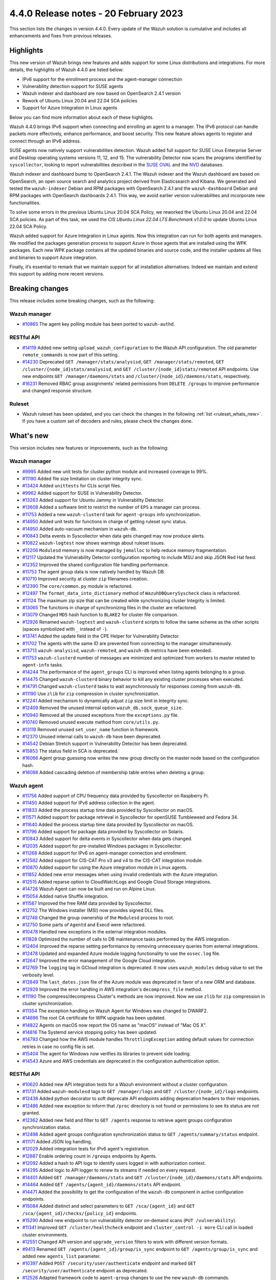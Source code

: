 .. Copyright (C) 2015, Wazuh, Inc.

.. meta::
  :description: Wazuh 4.4.0 has been released. Check out our release notes to discover the changes and additions of this release.

4.4.0 Release notes - 20 February 2023
======================================

This section lists the changes in version 4.4.0. Every update of the Wazuh solution is cumulative and includes all enhancements and fixes from previous releases.

Highlights
----------

This new version of Wazuh brings new features and adds support for some Linux distributions and integrations. For more details, the highlights of Wazuh 4.4.0 are listed below:

- IPv6 support for the enrollment process and the agent-manager connection
- Vulnerability detection support for SUSE agents
- Wazuh indexer and dashboard are now based on OpenSearch 2.4.1 version
- Rework of Ubuntu Linux 20.04 and 22.04 SCA policies
- Support for Azure Integration in Linux agents

Below you can find more information about each of these highlights.

Wazuh 4.4.0 brings IPv6 support when connecting and enrolling an agent to a manager. The IPv6 protocol can handle packets more effectively, enhance performance, and boost security. This new feature allows agents to register and connect through an IPv6 address.

SUSE agents now natively support vulnerabilities detection. Wazuh added full support for SUSE Linux Enterprise Server and Desktop operating systems versions 11, 12, and 15. The vulnerability Detector now scans the programs identified by ``syscollector``, looking to report vulnerabilities described in the `SUSE OVAL <https://www.suse.com/support/security/oval/>`_ and the `NVD <https://nvd.nist.gov/>`_ databases.

Wazuh indexer and dashboard bump to OpenSearch 2.4.1. The Wazuh indexer and the Wazuh dashboard are based on OpenSearch, an open source search and analytics project derived from Elasticsearch and Kibana. We generated and tested the ``wazuh-indexer`` Debian and RPM packages with OpenSearch 2.4.1 and the ``wazuh-dashboard`` Debian and RPM packages with OpenSearch dashboards 2.4.1. This way, we avoid earlier version vulnerabilities and incorporate new functionalities.

To solve some errors in the previous Ubuntu Linux 20.04 SCA Policy, we reworked the Ubuntu Linux 20.04 and 22.04 SCA policies. As part of this task, we used the *CIS Ubuntu Linux 22.04 LTS Benchmark v1.0.0* to update Ubuntu Linux 22.04 SCA Policy.

Wazuh added support for Azure Integration in Linux agents. Now this integration can run for both agents and managers. We modified the packages generation process to support Azure in those agents that are installed using the WPK packages. Each new WPK package contains all the updated binaries and source code, and the installer updates all files and binaries to support Azure integration.

Finally, it’s essential to remark that we maintain support for all installation alternatives. Indeed we maintain and extend this support by adding more recent versions.

Breaking changes
----------------

This release includes some breaking changes, such as the following:

Wazuh manager
^^^^^^^^^^^^^

- `#10865 <https://github.com/wazuh/wazuh/pull/10865>`_ The agent key polling module has been ported to ``wazuh-authd``. 

RESTful API
^^^^^^^^^^^

- `#14119 <https://github.com/wazuh/wazuh/pull/14119>`_ Added new setting ``upload_wazuh_configuration`` to the Wazuh API configuration. The old parameter ``remote_commands`` is now part of this setting.
- `#14230 <https://github.com/wazuh/wazuh/pull/14230>`_ Deprecated ``GET /manager/stats/analysisd``, ``GET /manager/stats/remoted``, ``GET /cluster/{node_id}stats/analysisd``, and ``GET /cluster/{node_id}stats/remoted`` API endpoints. Use new endpoints ``GET /manager/daemons/stats`` and ``/cluster/{node_id}/daemons/stats``, respectively. 
- `#16231 <https://github.com/wazuh/wazuh/pull/16231>`_ Removed RBAC group assignments' related permissions from ``DELETE /groups`` to improve performance and changed response structure.

Ruleset
^^^^^^^
- Wazuh ruleset has been updated, and you can check the changes in the following :ref:`list <ruleset_whats_new>`. If you have a custom set of decoders and rules, please check the changes done.

What's new
----------

This version includes new features or improvements, such as the following:

Wazuh manager
^^^^^^^^^^^^^

- `#9995 <https://github.com/wazuh/wazuh/pull/9995>`_ Added new unit tests for cluster python module and increased coverage to 99%.
- `#11190 <https://github.com/wazuh/wazuh/pull/11190>`_ Added file size limitation on cluster integrity sync.
- `#13424 <https://github.com/wazuh/wazuh/pull/13424>`_ Added ``unittests`` for CLIs script files.
- `#9962 <https://github.com/wazuh/wazuh/pull/9962>`_ Added support for SUSE in Vulnerability Detector.
- `#13263 <https://github.com/wazuh/wazuh/pull/13263>`_ Added support for Ubuntu Jammy in Vulnerability Detector.
- `#13608 <https://github.com/wazuh/wazuh/pull/13608>`_ Added a software limit to restrict the number of ``EPS`` a manager can process.
- `#11753 <https://github.com/wazuh/wazuh/pull/11753>`_ Added a new ``wazuh-clusterd`` task for ``agent-groups`` info synchronization.
- `#14950 <https://github.com/wazuh/wazuh/pull/14950>`_ Added unit tests for functions in charge of getting ruleset sync status.
- `#14950 <https://github.com/wazuh/wazuh/pull/14950>`_ Added auto-vacuum mechanism in ``wazuh-db``.
- `#10843 <https://github.com/wazuh/wazuh/pull/10843>`_ Delta events in Syscollector when data gets changed may now produce alerts.  
- `#10822 <https://github.com/wazuh/wazuh/pull/10822>`_ ``wazuh-logtest`` now shows warnings about ruleset issues.
- `#12206 <https://github.com/wazuh/wazuh/pull/12206>`_ ``Modulesd`` memory is now managed by ``jemalloc`` to help reduce memory fragmentation.
- `#12117 <https://github.com/wazuh/wazuh/pull/12117>`_ Updated the Vulnerability Detector configuration reporting to include MSU and skip JSON Red Hat feed.
- `#12352 <https://github.com/wazuh/wazuh/pull/12352>`_ Improved the shared configuration file handling performance. 
- `#11753 <https://github.com/wazuh/wazuh/pull/11753>`_ The agent group data is now natively handled by Wazuh DB. 
- `#10710 <https://github.com/wazuh/wazuh/pull/10710>`_ Improved security at cluster ``zip`` filenames creation. 
- `#12390 <https://github.com/wazuh/wazuh/pull/12390>`_ The ``core/common.py`` module is refactored. 
- `#12497 <https://github.com/wazuh/wazuh/pull/12497>`_ The ``format_data_into_dictionary`` method of ``WazuhDBQuerySyscheck`` class is refactored. 
- `#11124 <https://github.com/wazuh/wazuh/pull/11124>`_ The maximum zip size that can be created while synchronizing cluster Integrity is limited.
- `#13065 <https://github.com/wazuh/wazuh/pull/13065>`_ The functions in charge of synchronizing files in the cluster are refactored. 
- `#13079 <https://github.com/wazuh/wazuh/pull/13079>`_ Changed ``MD5`` hash function to ``BLAKE2`` for cluster file comparison. 
- `#12926 <https://github.com/wazuh/wazuh/pull/12926>`_ Renamed ``wazuh-logtest`` and ``wazuh-clusterd`` scripts to follow the same scheme as the other scripts (spaces symbolized with ``_`` instead of ``-``).
- `#13741 <https://github.com/wazuh/wazuh/pull/13741>`_ Added the update field in the CPE Helper for Vulnerability Detector. 
- `#11702 <https://github.com/wazuh/wazuh/pull/11702>`_ The agents with the same ID are prevented from connecting to the manager simultaneously. 
- `#13713 <https://github.com/wazuh/wazuh/pull/13713>`_ ``wazuh-analysisd``, ``wazuh-remoted``, and ``wazuh-db`` metrics have been extended. 
- `#11753 <https://github.com/wazuh/wazuh/pull/11753>`_ ``wazuh-clusterd`` number of messages are minimized and optimized from workers to master related to ``agent-info`` tasks. 
- `#14244 <https://github.com/wazuh/wazuh/pull/14244>`_ The performance of the ``agent_groups`` CLI is improved when listing agents belonging to a group. 
- `#14475 <https://github.com/wazuh/wazuh/pull/14475>`_ Changed ``wazuh-clusterd`` binary behavior to kill any existing cluster processes when executed. 
- `#14791 <https://github.com/wazuh/wazuh/pull/14791>`_ Changed ``wazuh-clusterd`` tasks to wait asynchronously for responses coming from ``wazuh-db``. 
- `#11190 <https://github.com/wazuh/wazuh/pull/11190>`_ Use ``zlib`` for ``zip`` compression in cluster synchronization. 
- `#12241 <https://github.com/wazuh/wazuh/pull/12241>`_ Added mechanism to dynamically adjust ``zip`` size limit in Integrity sync.
- `#12409 <https://github.com/wazuh/wazuh/pull/12409>`_ Removed the unused internal option ``wazuh_db.sock_queue_size``.
- `#10940 <https://github.com/wazuh/wazuh/pull/10940>`_ Removed all the unused exceptions from the ``exceptions.py`` file.
- `#10740 <https://github.com/wazuh/wazuh/pull/10740>`_ Removed unused execute method from ``core/utils.py``. 
- `#13119 <https://github.com/wazuh/wazuh/pull/13119>`_ Removed unused ``set_user_name`` function in framework. 
- `#12370 <https://github.com/wazuh/wazuh/pull/12370>`_ Unused internal calls to ``wazuh-db`` have been deprecated. 
- `#14542 <https://github.com/wazuh/wazuh/pull/14542>`_ Debian Stretch support in Vulnerability Detector has been deprecated.
- `#15853 <https://github.com/wazuh/wazuh/pull/15853>`_ The status field in SCA is deprecated.
- `#16066 <https://github.com/wazuh/wazuh/pull/16066>`_ Agent group guessing now writes the new group directly on the master node based on the configuration hash.
- `#16098 <https://github.com/wazuh/wazuh/pull/16098>`_ Added cascading deletion of membership table entries when deleting a group.


Wazuh agent
^^^^^^^^^^^

- `#11756 <https://github.com/wazuh/wazuh/pull/11756>`_ Added support of CPU frequency data provided by Syscollector on Raspberry Pi.
- `#11450 <https://github.com/wazuh/wazuh/pull/11450>`_ Added support for IPv6 address collection in the agent.
- `#11833 <https://github.com/wazuh/wazuh/pull/11833>`_ Added the process startup time data provided by Syscollector on macOS.
- `#11571 <https://github.com/wazuh/wazuh/pull/11571>`_ Added support for package retrieval in Syscollector for openSUSE Tumbleweed and Fedora 34.
- `#11640 <https://github.com/wazuh/wazuh/pull/11640>`_ Added the process startup time data provided by Syscollector on macOS.
- `#11796 <https://github.com/wazuh/wazuh/pull/11796>`_ Added support for package data provided by Syscollector on Solaris.
- `#10843 <https://github.com/wazuh/wazuh/pull/10843>`_ Added support for delta events in Syscollector when data gets changed. 
- `#12035 <https://github.com/wazuh/wazuh/pull/12035>`_ Added support for pre-installed Windows packages in Syscollector. 
- `#11268 <https://github.com/wazuh/wazuh/pull/11268>`_ Added support for IPv6 on agent-manager connection and enrollment. 
- `#12582 <https://github.com/wazuh/wazuh/pull/12582>`_ Added support for CIS-CAT Pro v3 and v4 to the CIS-CAT integration module.
- `#10870 <https://github.com/wazuh/wazuh/pull/10870>`_ Added support for using the Azure integration module in Linux agents. 
- `#11852 <https://github.com/wazuh/wazuh/pull/11852>`_ Added new error messages when using invalid credentials with the Azure integration.
- `#12515 <https://github.com/wazuh/wazuh/pull/12515>`_ Added reparse option to CloudWatchLogs and Google Cloud Storage integrations. 
- `#14726 <https://github.com/wazuh/wazuh/pull/14726>`_ Wazuh Agent can now be built and run on Alpine Linux. 
- `#15054 <https://github.com/wazuh/wazuh/pull/15054>`_ Added native Shuffle integration. 
- `#11587 <https://github.com/wazuh/wazuh/pull/11587>`_ Improved the free RAM data provided by Syscollector. 
- `#12752 <https://github.com/wazuh/wazuh/pull/12752>`_ The Windows installer (MSI) now provides signed DLL files.
- `#12748 <https://github.com/wazuh/wazuh/pull/12748>`_ Changed the group ownership of the ``Modulesd`` process to root.
- `#12750 <https://github.com/wazuh/wazuh/pull/12750>`_ Some parts of ``Agentd`` and Execd were refactored.
- `#10478 <https://github.com/wazuh/wazuh/pull/10478>`_ Handled new exceptions in the external integration modules.
- `#11828 <https://github.com/wazuh/wazuh/pull/11828>`_ Optimized the number of calls to DB maintenance tasks performed by the AWS integration. 
- `#12404 <https://github.com/wazuh/wazuh/pull/12404>`_ Improved the reparse setting performance by removing unnecessary queries from external integrations.
- `#12478 <https://github.com/wazuh/wazuh/pull/12478>`_ Updated and expanded Azure module logging functionality to use the ``ossec.log`` file.
- `#12647 <https://github.com/wazuh/wazuh/pull/12647>`_ Improved the error management of the Google Cloud integration. 
- `#12769 <https://github.com/wazuh/wazuh/pull/12769>`_ The ``logging`` tag in GCloud integration is deprecated. It now uses ``wazuh_modules`` debug value to set the verbosity level.
- `#12849 <https://github.com/wazuh/wazuh/pull/12849>`_ The ``last_dates.json`` file of the Azure module was deprecated in favor of a new ORM and database.
- `#12929 <https://github.com/wazuh/wazuh/pull/12929>`_ Improved the error handling in AWS integration's ``decompress_file`` method.
- `#11190 <https://github.com/wazuh/wazuh/pull/11190>`_ The compress/decompress Cluster's methods are now improved. Now we use ``zlib`` for ``zip`` compression in cluster synchronization.
- `#11354 <https://github.com/wazuh/wazuh/pull/11354>`_ The exception handling on Wazuh Agent for Windows was changed to DWARF2.
- `#14696 <https://github.com/wazuh/wazuh/pull/14696>`_ The root CA certificate for WPK upgrade has been updated. 
- `#14822 <https://github.com/wazuh/wazuh/pull/14822>`_ Agents on macOS now report the OS name as "macOS" instead of "Mac OS X".
- `#14816 <https://github.com/wazuh/wazuh/pull/14816>`_ The Systemd service stopping policy has been updated. 
- `#14793 <https://github.com/wazuh/wazuh/pull/14793>`_ Changed how the AWS module handles ``ThrottlingException`` adding default values for connection retries in case no config file is set.
- `#15404 <https://github.com/wazuh/wazuh/pull/15404>`_ The agent for Windows now verifies its libraries to prevent side loading. 
- `#14543 <https://github.com/wazuh/wazuh/pull/14543>`_ Azure and AWS credentials are deprecated in the configuration authentication option.

RESTful API
^^^^^^^^^^^

- `#10620 <https://github.com/wazuh/wazuh/pull/10620>`_ Added new API integration tests for a Wazuh environment without a cluster configuration.
- `#11731 <https://github.com/wazuh/wazuh/pull/11731>`_ Added ``wazuh-modulesd`` tags to ``GET /manager/logs`` and ``GET /cluster/{node_id}/logs`` endpoints.
- `#12438 <https://github.com/wazuh/wazuh/pull/12438>`_ Added python decorator to soft deprecate API endpoints adding deprecation headers to their responses.
- `#12486 <https://github.com/wazuh/wazuh/pull/12486>`_ Added new exception to inform that ``/proc`` directory is not found or permissions to see its status are not granted.
- `#12362 <https://github.com/wazuh/wazuh/pull/12362>`_ Added new field and filter to ``GET /agents`` response to retrieve agent groups configuration synchronization status.
- `#12498 <https://github.com/wazuh/wazuh/pull/12498>`_ Added agent groups configuration synchronization status to ``GET /agents/summary/status`` endpoint. 
- `#11171 <https://github.com/wazuh/wazuh/pull/11171>`_ Added JSON log handling.
- `#12029 <https://github.com/wazuh/wazuh/pull/12029>`_ Added integration tests for IPv6 agent's registration.
- `#12887 <https://github.com/wazuh/wazuh/pull/12887>`_ Enable ordering count in ``/groups`` endpoints by Agents.
- `#12092 <https://github.com/wazuh/wazuh/pull/12092>`_ Added a hash to API logs to identify users logged in with authorization context. 
- `#14295 <https://github.com/wazuh/wazuh/pull/14295>`_ Added logic to API logger to renew its streams if needed on every request.
- `#14401 <https://github.com/wazuh/wazuh/pull/14401>`_ Added ``GET /manager/daemons/stats`` and ``GET /cluster/{node_id}/daemons/stats`` API endpoints. 
- `#14464 <https://github.com/wazuh/wazuh/pull/14464>`_ Added ``GET /agents/{agent_id}/daemons/stats`` API endpoint. 
- `#14471 <https://github.com/wazuh/wazuh/pull/14471>`_ Added the possibility to get the configuration of the ``wazuh-db`` component in active configuration endpoints.
- `#15084 <https://github.com/wazuh/wazuh/pull/15084>`_ Added distinct and select parameters to ``GET /sca/{agent_id}`` and ``GET /sca/{agent_id}/checks/{policy_id}`` endpoints.
- `#15290 <https://github.com/wazuh/wazuh/pull/15290>`_ Added new endpoint to run vulnerability detector on-demand scans (``PUT /vulnerability``).
- `#11341 <https://github.com/wazuh/wazuh/pull/11341>`_ Improved ``GET /cluster/healthcheck`` endpoint and ``cluster_control -i more`` CLI call in loaded cluster environments. 
- `#12551 <https://github.com/wazuh/wazuh/pull/12551>`_ Changed API version and ``upgrade_version`` filters to work with different version formats.
- `#9413 <https://github.com/wazuh/wazuh/pull/9413>`_ Renamed ``GET /agents/{agent_id}/group/is_sync`` endpoint to ``GET /agents/group/is_sync`` and added new ``agents_list`` parameter.
- `#10397 <https://github.com/wazuh/wazuh/pull/10397>`_ Added ``POST /security/user/authenticate`` endpoint and marked ``GET /security/user/authenticate`` endpoint as deprecated.
- `#12526 <https://github.com/wazuh/wazuh/pull/12526>`_ Adapted framework code to ``agent-group`` changes to use the new ``wazuh-db`` commands.
- `#13791 <https://github.com/wazuh/wazuh/pull/13791>`_ Updated default timeout for ``GET /mitre/software`` to avoid timing out in slow environments after the MITRE DB update to v11.2.
- `#14119 <https://github.com/wazuh/wazuh/pull/14119>`_ Changed API settings related to remote commands. The ``remote_commands`` section will be held within ``upload_wazuh_configuration``.
- `#14233 <https://github.com/wazuh/wazuh/pull/14233>`_ Improved API unauthorized responses to be more accurate.
- `#14259 <https://github.com/wazuh/wazuh/pull/14259>`_ Updated framework functions that communicate with the request socket to use remote instead.
- `#14766 <https://github.com/wazuh/wazuh/pull/14766>`_ Improved parameter validation for API endpoints that require component and configuration parameters.
- `#15017 <https://github.com/wazuh/wazuh/pull/15017>`_ Improved ``GET /sca/{agent_id}/checks/{policy_id}`` API endpoint performance.
- `#15334 <https://github.com/wazuh/wazuh/pull/15334>`_ Improved exception handling when connecting to Wazuh sockets.
- `#15671 <https://github.com/wazuh/wazuh/pull/15671>`_ Modified ``_group_names and _group_names_or_all`` regexes to avoid invalid group names.
- `#15747 <https://github.com/wazuh/wazuh/pull/15747>`_ Changed ``GET /sca/{agent_id}/checks/{policy_id}`` endpoint filters and response to remove the ``status`` field. 
- `#12595 <https://github.com/wazuh/wazuh/pull/12595>`_ Removed ``never_connected`` agent status limitation when assigning agents to groups.
- `#12053 <https://github.com/wazuh/wazuh/pull/12053>`_ Removed null remediations from failed API responses.
- `#12365 <https://github.com/wazuh/wazuh/pull/12365>`_ ``GET /agents/{agent_id}/group/is_sync`` endpoint is deprecated.

.. _ruleset_whats_new:

Ruleset
^^^^^^^

- `#13594 <https://github.com/wazuh/wazuh/pull/13594>`_ Added support for new sysmon events. 
- `#13595 <https://github.com/wazuh/wazuh/pull/13595>`_ Added new detection rules using Sysmon ID 1 events. 
- `#13596 <https://github.com/wazuh/wazuh/pull/13596>`_ Added new detection rules using Sysmon ID 3 events. 
- `#13630 <https://github.com/wazuh/wazuh/pull/13630>`_ Added new detection rules using Sysmon ID 7 events.
- `#13637 <https://github.com/wazuh/wazuh/pull/13637>`_ Added new detection rules using Sysmon ID 8 events.
- `#13639 <https://github.com/wazuh/wazuh/pull/13639>`_ Added new detection rules using Sysmon ID 10 events.
- `#13631 <https://github.com/wazuh/wazuh/pull/13631>`_ Added new detection rules using Sysmon ID 11 events.
- `#13636 <https://github.com/wazuh/wazuh/pull/13636>`_ Added new detection rules using Sysmon ID 13 events.
- `#13673 <https://github.com/wazuh/wazuh/pull/13673>`_ Added new detection rules using Sysmon ID 20 events.
- `#13638 <https://github.com/wazuh/wazuh/pull/13638>`_ Added new PowerShell ScriptBlock detection rules.
- `#15157 <https://github.com/wazuh/wazuh/pull/15157>`_ Added HPUX 11i SCA policies using bastille and without bastille.
- `#15072 <https://github.com/wazuh/wazuh/pull/15072>`_ Updated ruleset according to new API log changes when the user is logged in with authorization context.
- `#13579 <https://github.com/wazuh/wazuh/pull/13579>`_ Updated ``0580-win-security_rules.xml`` rules.
- `#13622 <https://github.com/wazuh/wazuh/pull/13622>`_ Updated Wazuh MITRE ATT&CK database to version 11.3.
- `#13633 <https://github.com/wazuh/wazuh/pull/13633>`_ Updated detection rules in ``0840-win_event_channel.xml``.
- `#15070 <https://github.com/wazuh/wazuh/pull/15070>`_ SCA policy for Ubuntu Linux 20.04 rework.
- `#15051 <https://github.com/wazuh/wazuh/pull/15051>`_ Updated Ubuntu Linux 22.04 SCA Policy with CIS Ubuntu Linux 22.04 LTS Benchmark v1.0.0.

Other
^^^^^

- `#12733 <https://github.com/wazuh/wazuh/pull/12733>`_ Added unit tests to the component in ``Analysisd`` that extracts the IP address from events.
- `#12518 <https://github.com/wazuh/wazuh/pull/12518>`_ Added ``python-json-logger`` dependency.
- `#10773 <https://github.com/wazuh/wazuh/pull/10773>`_ The Ruleset test suite is prevented from restarting the manager.
- `#14839 <https://github.com/wazuh/wazuh/pull/14839>`_ The pthread's ``rwlock`` was replaced with a FIFO-queueing read-write lock.
- `#15809 <https://github.com/wazuh/wazuh/pull/15809>`_ Updated python dependency certifi to 2022.12.7.
- `#15896 <https://github.com/wazuh/wazuh/pull/15896>`_ Updated python dependency future to 0.18.3.

Wazuh dashboard
^^^^^^^^^^^^^^^

- `#4323 <https://github.com/wazuh/wazuh-kibana-app/pull/4323>`_ Added the option to sort by the agents count in the group table.
- `#3874 <https://github.com/wazuh/wazuh-kibana-app/pull/3874>`_ `#5143 <https://github.com/wazuh/wazuh-kibana-app/pull/5143>`_ `#5177 <https://github.com/wazuh/wazuh-kibana-app/pull/5177>`_ Added agent synchronization status in the agent module.
- `#4739 <https://github.com/wazuh/wazuh-kibana-app/pull/4739>`_ The input name was added so that when the user adds a value, the variable ``WAZUH_AGENT_NAME`` with its value appears in the installation command.
- `#4512 <https://github.com/wazuh/wazuh-kibana-app/pull/4512>`_ Redesign the SCA table from the agent's dashboard.
- `#4501 <https://github.com/wazuh/wazuh-kibana-app/pull/4501>`_ The plugin setting description displayed in the UI, and the configuration file are enhanced.
- `#4503 <https://github.com/wazuh/wazuh-kibana-app/pull/4503>`_ `#4785 <https://github.com/wazuh/wazuh-kibana-app/pull/4785>`_ Added validation to the plugin settings in the form of ``Settings/Configuration`` and the endpoint to update the plugin configuration.
- `#4505 <https://github.com/wazuh/wazuh-kibana-app/pull/4505>`_ `#4798 <https://github.com/wazuh/wazuh-kibana-app/pull/4798>`_ `#4805 <https://github.com/wazuh/wazuh-kibana-app/pull/4805>`_ Added new plugin settings to customize the header and footer on the PDF reports.
- `#4507 <https://github.com/wazuh/wazuh-kibana-app/pull/4507>`_ Added a new plugin setting to enable or disable the customization.
- `#4504 <https://github.com/wazuh/wazuh-kibana-app/pull/4504>`_ Added the ability to upload an image for the ``customization.logo.*`` settings in ``Settings/Configuration``.
- `#4867 <https://github.com/wazuh/wazuh-kibana-app/pull/4867>`_ Added macOS version to wizard deploy agent.
- `#4833 <https://github.com/wazuh/wazuh-kibana-app/pull/4833>`_ Added PowerPC architecture in Red Hat 7, in the section **Deploy new agent**.
- `#4831 <https://github.com/wazuh/wazuh-kibana-app/pull/4831>`_ Added a centralized service to handle the requests.
- `#4873 <https://github.com/wazuh/wazuh-kibana-app/pull/4873>`_ Added ``data-test-subj`` create policy.
- `#4933 <https://github.com/wazuh/wazuh-kibana-app/pull/4933>`_ Added extra steps message and a new command for Windows XP and Windows server 2008, added Alpine agent with all its steps.
- `#4933 <https://github.com/wazuh/wazuh-kibana-app/pull/4933>`_ Deploy new agent section: Added link for additional steps to Alpine OS.
- `#4970 <https://github.com/wazuh/wazuh-kibana-app/pull/4970>`_ Added file saving conditions in File Editor.
- `#5021 <https://github.com/wazuh/wazuh-kibana-app/pull/5021>`_ `#5028 <https://github.com/wazuh/wazuh-kibana-app/pull/5028>`_ Added character validation to avoid invalid agent names in the section **Deploy new agent**. 
- `#5063 <https://github.com/wazuh/wazuh-kibana-app/pull/5063>`_ Added default selected options in Deploy Agent page. 
- `#5166 <https://github.com/wazuh/wazuh-kibana-app/pull/5166>`_ Added the server address and Wazuh protocol definition in the **Deploy new agent** section. 
- `#4103 <https://github.com/wazuh/wazuh-kibana-app/pull/4103>`_ Changed the HTTP verb from ``GET`` to ``POST`` in the requests to login to the Wazuh API.
- `#4376 <https://github.com/wazuh/wazuh-kibana-app/pull/4376>`_ `#5071 <https://github.com/wazuh/wazuh-kibana-app/pull/5071>`_ `5131 <https://github.com/wazuh/wazuh-kibana-app/pull/5131>`_ Improved alerts summary performance.
- `#4363 <https://github.com/wazuh/wazuh-kibana-app/pull/4363>`_ `#5076 <https://github.com/wazuh/wazuh-kibana-app/pull/5076>`_ Improved ``Agents Overview`` performance.
- `#4529 <https://github.com/wazuh/wazuh-kibana-app/pull/4529>`_ `#4964 <https://github.com/wazuh/wazuh-kibana-app/pull/4964>`_ Improved the message displayed when a version mismatches between the Wazuh API and the Wazuh APP.
- `#4363 <https://github.com/wazuh/wazuh-kibana-app/pull/4363>`_ Independently load each dashboard from the ``Agents Overview`` page.
- `#3874 <https://github.com/wazuh/wazuh-kibana-app/pull/3874>`_ The endpoint ``/agents/summary/status`` response was adapted. 
- `#4458 <https://github.com/wazuh/wazuh-kibana-app/pull/4458>`_ Updated and added operating systems, versions, architectures commands of Install and enroll the agent and commands of Start the agent in the deploy new agent section.
- `#4776 <https://github.com/wazuh/wazuh-kibana-app/pull/4776>`_ `#4954 <https://github.com/wazuh/wazuh-kibana-app/pull/4954>`_ Added cluster's IP and protocol as suggestions in the agent deployment wizard.
- `#4851 <https://github.com/wazuh/wazuh-kibana-app/pull/4851>`_ Show the OS name and OS version in the agent installation wizard.
- `#4501 <https://github.com/wazuh/wazuh-kibana-app/pull/4501>`_ Changed the endpoint that updates the plugin configuration to support multiple settings.
- `#4985 <https://github.com/wazuh/wazuh-kibana-app/pull/4985>`_ Updated the ``winston`` dependency to ``3.5.1``.
- `#4985 <https://github.com/wazuh/wazuh-kibana-app/pull/4985>`_ Updated the ``pdfmake`` dependency to ``0.2.6``.
- `#4992 <https://github.com/wazuh/wazuh-kibana-app/pull/4992>`_ The button to export the app logs is now disabled when there are no results instead of showing an error toast.
- `#5031 <https://github.com/wazuh/wazuh-kibana-app/pull/5031>`_ Unify the SCA check result label name.
- `#5062 <https://github.com/wazuh/wazuh-kibana-app/pull/5062>`_ Updated ``mocha`` dependency to ``10.1.0``.
- `#5062 <https://github.com/wazuh/wazuh-kibana-app/pull/5062>`_ Updated ``pdfmake`` dependency to ``0.2.7``.
- `#4491 <https://github.com/wazuh/wazuh-kibana-app/pull/4491>`_ Removed custom styles from Kibana 7.9.0.
- `#4985 <https://github.com/wazuh/wazuh-kibana-app/pull/4985>`_ Removed the ``angular-chart.js`` dependency.
- `#5062 <https://github.com/wazuh/wazuh-kibana-app/pull/5062>`_ `#5089 <https://github.com/wazuh/wazuh-kibana-app/pull/5089>`_ Remove the ``pug-loader`` dependency.

Wazuh Kibana plugin for Kibana 7.10.2
^^^^^^^^^^^^^^^^^^^^^^^^^^^^^^^^^^^^^

- `#4323 <https://github.com/wazuh/wazuh-kibana-app/pull/4323>`_ Added the option to sort by the agents count in the group table.
- `#3874 <https://github.com/wazuh/wazuh-kibana-app/pull/3874>`_ `#5143 <https://github.com/wazuh/wazuh-kibana-app/pull/5143>`_ `#5177 <https://github.com/wazuh/wazuh-kibana-app/pull/5177>`_ Added agent synchronization status in the agent module.
- `#4739 <https://github.com/wazuh/wazuh-kibana-app/pull/4739>`_ Added the ability to set the name of the agent using the deployment wizard.
- `#4739 <https://github.com/wazuh/wazuh-kibana-app/pull/4739>`_ The input name was added so that when the user adds a value, the variable ``WAZUH_AGENT_NAME`` with its value appears in the installation command.
- `#4512 <https://github.com/wazuh/wazuh-kibana-app/pull/4512>`_ Redesign the SCA table from the agent's dashboard.
- `#4501 <https://github.com/wazuh/wazuh-kibana-app/pull/4501>`_ The plugin setting description displayed in the UI, and the configuration file are enhanced.
- `#4503 <https://github.com/wazuh/wazuh-kibana-app/pull/4503>`_ `#4785 <https://github.com/wazuh/wazuh-kibana-app/pull/4785>`_ Added validation to the plugin settings in the form of ``Settings/Configuration`` and the endpoint to update the plugin configuration.
- `#4505 <https://github.com/wazuh/wazuh-kibana-app/pull/4505>`_ `#4798 <https://github.com/wazuh/wazuh-kibana-app/pull/4798>`_ `#4805 <https://github.com/wazuh/wazuh-kibana-app/pull/4805>`_ Added new plugin settings to customize the header and footer on the PDF reports.
- `#4507 <https://github.com/wazuh/wazuh-kibana-app/pull/4507>`_ Added a new plugin setting to enable or disable the customization.
- `#4504 <https://github.com/wazuh/wazuh-kibana-app/pull/4504>`_ Added the ability to upload an image for the ``customization.logo.*`` settings in ``Settings/Configuration``.
- `#4867 <https://github.com/wazuh/wazuh-kibana-app/pull/4867>`_ Added macOS version to wizard deploy agent.
- `#4833 <https://github.com/wazuh/wazuh-kibana-app/pull/4833>`_ Added PowerPC architecture in Red Hat 7, in the section **Deploy new agent**.
- `#4831 <https://github.com/wazuh/wazuh-kibana-app/pull/4831>`_ Added a centralized service to handle the requests.
- `#4873 <https://github.com/wazuh/wazuh-kibana-app/pull/4873>`_ Added ``data-test-subj`` create policy.
- `#4933 <https://github.com/wazuh/wazuh-kibana-app/pull/4933>`_ Added extra steps message and a new command for Windows XP and Windows Server 2008, added Alpine agent with all its steps.
- `#4933 <https://github.com/wazuh/wazuh-kibana-app/pull/4933>`_ Deploy new agent section: Added link for additional steps to Alpine os.
- `#4970 <https://github.com/wazuh/wazuh-kibana-app/pull/4970>`_ Added file saving conditions in File Editor.
- `#5021 <https://github.com/wazuh/wazuh-kibana-app/pull/5021>`_ `#5028 <https://github.com/wazuh/wazuh-kibana-app/pull/5028>`_ Added character validation to avoid invalid agent names in the section **Deploy new agent**. 
- `#5063 <https://github.com/wazuh/wazuh-kibana-app/pull/5063>`_ Added default selected options in Deploy Agent page.
- `#5166 <https://github.com/wazuh/wazuh-kibana-app/pull/5166>`_ Added the server address and Wazuh protocol definition in the **Deploy new agent** section. 
- `#4103 <https://github.com/wazuh/wazuh-kibana-app/pull/4103>`_ Changed the HTTP verb from ``GET`` to ``POST`` in the requests to login to the Wazuh API.
- `#4376 <https://github.com/wazuh/wazuh-kibana-app/pull/4376>`_ `#5071 <https://github.com/wazuh/wazuh-kibana-app/pull/5071>`_ `#5131 <https://github.com/wazuh/wazuh-kibana-app/pull/5131>`_ Improved alerts summary performance.
- `#4363 <https://github.com/wazuh/wazuh-kibana-app/pull/4363>`_ `#5076 <https://github.com/wazuh/wazuh-kibana-app/pull/5076>`_ Improved ``Agents Overview`` performance.
- `#4529 <https://github.com/wazuh/wazuh-kibana-app/pull/4529>`_ `#4964 <https://github.com/wazuh/wazuh-kibana-app/pull/4964>`_ Improved the message displayed when a version mismatches between the Wazuh API and the Wazuh APP.
- `#4363 <https://github.com/wazuh/wazuh-kibana-app/pull/4363>`_ Independently load each dashboard from the ``Agents Overview`` page.
- `#3874 <https://github.com/wazuh/wazuh-kibana-app/pull/3874>`_ The endpoint ``/agents/summary/status`` response was adapted. 
- `#4458 <https://github.com/wazuh/wazuh-kibana-app/pull/4458>`_ Updated and added operating systems, versions, architectures commands of Install and enroll the agent and commands of Start the agent in the deploy new agent section.
- `#4776 <https://github.com/wazuh/wazuh-kibana-app/pull/4776>`_ `#4954 <https://github.com/wazuh/wazuh-kibana-app/pull/4954>`_ Added cluster's IP and protocol as suggestions in the agent deployment wizard.
- `#4851 <https://github.com/wazuh/wazuh-kibana-app/pull/4851>`_ Show the OS name and OS version in the agent installation wizard.
- `#4501 <https://github.com/wazuh/wazuh-kibana-app/pull/4501>`_ Changed the endpoint that updates the plugin configuration to support multiple settings.
- `#4985 <https://github.com/wazuh/wazuh-kibana-app/pull/4985>`_ Updated the ``winston`` dependency to ``3.5.1``.
- `#4992 <https://github.com/wazuh/wazuh-kibana-app/pull/4992>`_ The button to export the app logs is now disabled when there are no results, instead of showing an error toast.
- `#5062 <https://github.com/wazuh/wazuh-kibana-app/pull/5062>`_ Updated ``mocha`` dependency to ``10.1.0``.
- `#5031 <https://github.com/wazuh/wazuh-kibana-app/pull/5031>`_ Unify the SCA check result label name.
- `#5014 <https://github.com/wazuh/wazuh-kibana-app/pull/5014>`_ Removed the ``angular-chart.js`` dependency.
- `#5062 <https://github.com/wazuh/wazuh-kibana-app/pull/5062>`_ Removed the ``pug-loader`` dependency.
- `#5102 <https://github.com/wazuh/wazuh-kibana-app/pull/5102>`_ Removed unused file related to agent menu.

Wazuh Kibana plugin for Kibana 7.16.x and 7.17.x
^^^^^^^^^^^^^^^^^^^^^^^^^^^^^^^^^^^^^^^^^^^^^^^^

- `#4323 <https://github.com/wazuh/wazuh-kibana-app/pull/4323>`_ Added the option to sort by the agents count in the group table.
- `#3874 <https://github.com/wazuh/wazuh-kibana-app/pull/3874>`_ `#5143 <https://github.com/wazuh/wazuh-kibana-app/pull/5143>`_ `#5177 <https://github.com/wazuh/wazuh-kibana-app/pull/5177>`_ Added agent synchronization status in the agent module.
- `#4739 <https://github.com/wazuh/wazuh-kibana-app/pull/4739>`_ The input name was added so that when the user adds a value, the variable ``WAZUH_AGENT_NAME`` with its value appears in the installation command.
- `#4512 <https://github.com/wazuh/wazuh-kibana-app/pull/4512>`_ Redesign the SCA table from the agent's dashboard.
- `#4501 <https://github.com/wazuh/wazuh-kibana-app/pull/4501>`_ The plugin setting description displayed in the UI, and the configuration file are enhanced.
- `#4503 <https://github.com/wazuh/wazuh-kibana-app/pull/4503>`_ `#4785 <https://github.com/wazuh/wazuh-kibana-app/pull/4785>`_ Added validation to the plugin settings in the form of ``Settings/Configuration`` and the endpoint to update the plugin configuration.
- `#4505 <https://github.com/wazuh/wazuh-kibana-app/pull/4505>`_ `#4798 <https://github.com/wazuh/wazuh-kibana-app/pull/4798>`_ `#4805 <https://github.com/wazuh/wazuh-kibana-app/pull/4805>`_ Added new plugin settings to customize the header and footer on the PDF reports.
- `#4507 <https://github.com/wazuh/wazuh-kibana-app/pull/4507>`_ Added a new plugin setting to enable or disable the customization.
- `#4504 <https://github.com/wazuh/wazuh-kibana-app/pull/4504>`_ Added the ability to upload an image for the ``customization.logo.*`` settings in ``Settings/Configuration``.
- `#4867 <https://github.com/wazuh/wazuh-kibana-app/pull/4867>`_ Added macOS version to wizard deploy agent.
- `#4833 <https://github.com/wazuh/wazuh-kibana-app/pull/4833>`_ Added PowerPC architecture in Red Hat 7, in the section **Deploy new agent**.
- `#4831 <https://github.com/wazuh/wazuh-kibana-app/pull/4831>`_ Added a centralized service to handle the requests.
- `#4873 <https://github.com/wazuh/wazuh-kibana-app/pull/4873>`_ Added ``data-test-subj`` create policy.
- `#4933 <https://github.com/wazuh/wazuh-kibana-app/pull/4933>`_ Added extra steps message and a new command for Windows XP and Windows server 2008, added Alpine agent with all its steps.
- `#4933 <https://github.com/wazuh/wazuh-kibana-app/pull/4933>`_ Deploy new agent section: Added link for additional steps to Alpine os.
- `#4970 <https://github.com/wazuh/wazuh-kibana-app/pull/4970>`_ Added file saving conditions in File Editor.
- `#5021 <https://github.com/wazuh/wazuh-kibana-app/pull/5021>`_ `#5028 <https://github.com/wazuh/wazuh-kibana-app/pull/5028>`_ Added character validation to avoid invalid agent names in the section **Deploy new agent**. 
- `#5063 <https://github.com/wazuh/wazuh-kibana-app/pull/5063>`_ Added default selected options in Deploy Agent page.
- `#5166 <https://github.com/wazuh/wazuh-kibana-app/pull/5166>`_ Added the server address and Wazuh protocol definition in the **Deploy new agent** section. 
- `#4103 <https://github.com/wazuh/wazuh-kibana-app/pull/4103>`_ Changed the HTTP verb from ``GET`` to ``POST`` in the requests to login to the Wazuh API.
- `#4376 <https://github.com/wazuh/wazuh-kibana-app/pull/4376>`_ `#5071 <https://github.com/wazuh/wazuh-kibana-app/pull/5071>`_ `#5131 <https://github.com/wazuh/wazuh-kibana-app/pull/5131>`_ Improved alerts summary performance.
- `#4363 <https://github.com/wazuh/wazuh-kibana-app/pull/4363>`_ `#5076 <https://github.com/wazuh/wazuh-kibana-app/pull/5076>`_ Improved ``Agents Overview`` performance.
- `#4529 <https://github.com/wazuh/wazuh-kibana-app/pull/4529>`_ `#4964 <https://github.com/wazuh/wazuh-kibana-app/pull/4964>`_ Improved the message displayed when a version mismatches between the Wazuh API and the Wazuh APP.
- `#4363 <https://github.com/wazuh/wazuh-kibana-app/pull/4363>`_ Independently load each dashboard from the ``Agents Overview`` page.
- `#3874 <https://github.com/wazuh/wazuh-kibana-app/pull/3874>`_ The endpoint ``/agents/summary/status`` response was adapted. 
- `#4458 <https://github.com/wazuh/wazuh-kibana-app/pull/4458>`_ Updated and added operating systems, versions, architectures commands of Install and enroll the agent and commands of Start the agent in the deploy new agent section.
- `#4776 <https://github.com/wazuh/wazuh-kibana-app/pull/4776>`_ `#4954 <https://github.com/wazuh/wazuh-kibana-app/pull/4954>`_ Added cluster's IP and protocol as suggestions in the agent deployment wizard.
- `#4851 <https://github.com/wazuh/wazuh-kibana-app/pull/4851>`_ Show the OS name and OS version in the agent installation wizard.
- `#4501 <https://github.com/wazuh/wazuh-kibana-app/pull/4501>`_ Changed the endpoint that updates the plugin configuration to support multiple settings.
- `#4972 <https://github.com/wazuh/wazuh-kibana-app/pull/4972>`_ The button to export the app logs is now disabled when there are no results instead of showing an error toast.
- `#4985 <https://github.com/wazuh/wazuh-kibana-app/pull/4985>`_ Updated the ``winston`` dependency to ``3.5.1``.
- `#4985 <https://github.com/wazuh/wazuh-kibana-app/pull/4985>`_ Updated the ``pdfmake`` dependency to ``0.2.6``.
- `#4992 <https://github.com/wazuh/wazuh-kibana-app/pull/4992>`_ The button to export the app logs is now disabled when there are no results instead of showing an error toast.
- `#5062 <https://github.com/wazuh/wazuh-kibana-app/pull/5062>`_ Updated ``mocha`` dependency to ``10.1.0``.
- `#5062 <https://github.com/wazuh/wazuh-kibana-app/pull/5062>`_ Updated ``pdfmake`` dependency to ``0.2.7``.
- `#5031 <https://github.com/wazuh/wazuh-kibana-app/pull/5031>`_ Unify the SCA check result label name.
- `#4985 <https://github.com/wazuh/wazuh-kibana-app/pull/4985>`_ Removed the ``angular-chart.js`` dependency.
- `#5062 <https://github.com/wazuh/wazuh-kibana-app/pull/5062>`_ Removed the ``pug-loader`` dependency.
- `#5103 <https://github.com/wazuh/wazuh-kibana-app/pull/5103>`_ Removed unused file related to agent menu. 

Wazuh Splunk app
^^^^^^^^^^^^^^^^

- `#1355 <https://github.com/wazuh/wazuh-splunk/pull/1355>`_ Added agent's synchronization statistics.
- `#1355 <https://github.com/wazuh/wazuh-splunk/pull/1355>`_ Updated the response handlers for the ``/agents/summary/status`` endpoint.


Packages 
^^^^^^^^
- `#1980 <https://github.com/wazuh/wazuh-packages/pull/1980>`_ The Wazuh dashboard is now based on OpenSearch dashboards 2.4.1.  
- `#1979 <https://github.com/wazuh/wazuh-packages/pull/1979>`_ The Wazuh indexer is now based on OpenSearch 2.4.1. 
- `#1715 <https://github.com/wazuh/wazuh-packages/pull/1715>`_ Added the Alpine package build.    
- `#1770 <https://github.com/wazuh/wazuh-packages/pull/1770>`_ The ``wazuh-certs-tool.sh`` now supports multiple IP addresses for each node. 
- `#1167 <https://github.com/wazuh/wazuh-packages/pull/1167>`_ Added the Azure wodle files to the Solaris 11 and RPM agent SPEC files.  
- `#1379 <https://github.com/wazuh/wazuh-packages/pull/1379>`_ Added the new ``wodles/gcloud`` files and folders to the Solaris 11 SPEC file.
- `#1453 <https://github.com/wazuh/wazuh-packages/pull/1453>`_ Added ``orm.py`` to the Solaris 11 SPEC file.
- `#1299 <https://github.com/wazuh/wazuh-packages/pull/1299>`_ Applied the changes required for the new ``agent-group`` mechanism. 
- `#1569 <https://github.com/wazuh/wazuh-packages/pull/1569>`_ Removed unnecessary plugins from the default Wazuh dashboard. 
- `#1602 <https://github.com/wazuh/wazuh-packages/pull/1602>`_ Simplified the Splunk packages builder. 
- `#1687 <https://github.com/wazuh/wazuh-packages/pull/1687>`_ Installed ``open-vm-tools`` in the OVA. 
- `#1699 <https://github.com/wazuh/wazuh-packages/pull/1699>`_ Added a custom path option for the Wazuh indexer packages. 
- `#1751 <https://github.com/wazuh/wazuh-packages/pull/1751>`_ Updated the Wazuh dashboard loading screen. 
- `#1823 <https://github.com/wazuh/wazuh-packages/pull/1823>`_ The ``indexer-security-init.sh`` now accepts DNS names as network hosts.
- `#1154 <https://github.com/wazuh/wazuh-packages/pull/1154>`_ The Wazuh passwords tool is now able to obtain the IP address of an interface from the configuration file.
- `#1839 <https://github.com/wazuh/wazuh-packages/pull/1839>`_ The Wazuh installation assistant now uses ``apt-get`` instead of ``apt``.
- `#1831 <https://github.com/wazuh/wazuh-packages/pull/1831>`_ The base creation is now integrated within the ``build_packages.sh`` script.
- `#1838 <https://github.com/wazuh/wazuh-packages/pull/1838>`_ Changed the internal directory in the base container.
- `#1473 <https://github.com/wazuh/wazuh-packages/pull/1473>`_ Changed method from ``GET`` to ``POST`` in the API login requests.
- `#1882 <https://github.com/wazuh/wazuh-packages/pull/1882>`_ Added changes to distribute the ``libstdc++`` and ``libgcc_s`` to wazuh-packages. 
- `#1890 <https://github.com/wazuh/wazuh-packages/pull/1890>`_ Updated permissions in the Wazuh indexer and Wazuh dashboard. 
- `#1876 <https://github.com/wazuh/wazuh-packages/pull/1876>`_ Removed the deprecated ``apt-key`` utility from the Wazuh installation assistant.
- `#1904 <https://github.com/wazuh/wazuh-packages/pull/1904>`_ Parameterized the Wazuh dashboard script. 
- `#1929 <https://github.com/wazuh/wazuh-packages/pull/1929>`_ Added the Wazuh dashboard light loading screen logo in dark mode. 
- `#1930 <https://github.com/wazuh/wazuh-packages/pull/1930>`_ Added the *Distribution version matrix* section in the wazuh-packages ``README.md`` file.
- `#1961 <https://github.com/wazuh/wazuh-packages/pull/1961>`_ Added ``ossec.conf`` file generation and improved SPECs on the Alpine packages.
- `#1343 <https://github.com/wazuh/wazuh-packages/pull/1343>`_ Signed the Windows dynamic link library files.
 


Resolved issues
---------------

This release resolves known issues, such as the following: 

Wazuh manager
^^^^^^^^^^^^^

==============================================================    =============
Reference                                                         Description
==============================================================    =============
`#10873 <https://github.com/wazuh/wazuh/pull/10873>`_             Fixed ``wazuh-dbd`` halt procedure.
`#12098 <https://github.com/wazuh/wazuh/pull/12098>`_             Fixed compilation warnings in the manager. 
`#12516 <https://github.com/wazuh/wazuh/pull/12516>`_             Fixed a bug in the manager that did not send shared folders correctly to agents belonging to multiple groups. 
`#12834 <https://github.com/wazuh/wazuh/pull/12834>`_             Fixed the Active Response decoders to support back the top entries for source IP in reports.
`#13338 <https://github.com/wazuh/wazuh/pull/13338>`_             Fixed the feed update interval option of Vulnerability Detector for the JSON Red Hat feed. 
`#12127 <https://github.com/wazuh/wazuh/pull/12127>`_             Fixed several code flaws in the python framework. 
`#10635 <https://github.com/wazuh/wazuh/pull/10635>`_             Fixed code flaw regarding the use of XML package. 
`#10636 <https://github.com/wazuh/wazuh/pull/10636>`_             Fixed code flaw regarding permissions at group directories. 
`#10544 <https://github.com/wazuh/wazuh/pull/10544>`_             Fixed code flaw regarding temporary directory names. 
`#11951 <https://github.com/wazuh/wazuh/pull/11951>`_             Fixed code flaw regarding ``try``, ``except`` and ``pass`` code block in ``wazuh-clusterd``. 
`#10782 <https://github.com/wazuh/wazuh/pull/10782>`_             Fixed framework datetime transformations to UTC. 
`#11866 <https://github.com/wazuh/wazuh/pull/11866>`_             Fixed a cluster error when Master-Worker tasks were not properly stopped after an exception occurred in one or both parts.
`#12831 <https://github.com/wazuh/wazuh/pull/12831>`_             Fixed cluster logger issue printing ``NoneType: None`` in error logs.
`#13419 <https://github.com/wazuh/wazuh/pull/13419>`_             Fixed unhandled cluster error when reading a malformed configuration. 
`#13368 <https://github.com/wazuh/wazuh/pull/13368>`_             Fixed framework unit test failures when run by the root user. 
`#13405 <https://github.com/wazuh/wazuh/pull/13405>`_             Fixed a memory leak in ``analysisd`` when parsing a disabled Active Response. 
`#13892 <https://github.com/wazuh/wazuh/pull/13892>`_             ``wazuh-db`` is prevented from deleting queue/diff when cleaning databases. 
`#14981 <https://github.com/wazuh/wazuh/pull/14981>`_             Fixed multiple data race conditions in Remoted reported by ThreadSanitizer.
`#15151 <https://github.com/wazuh/wazuh/pull/15151>`_             Fixed ``aarch64`` OS collection in Remoted to allow WPK upgrades. 
`#15165 <https://github.com/wazuh/wazuh/pull/15165>`_             Fixed a race condition in Remoted that was blocking agent connections. 
`#13531 <https://github.com/wazuh/wazuh/pull/13531>`_             Fixed Virustotal integration to support non UTF-8 characters.
`#14922 <https://github.com/wazuh/wazuh/pull/14922>`_             Fixed a bug masking as Timeout any error that might occur while waiting to receive files in the cluster.
`#15876 <https://github.com/wazuh/wazuh/pull/15876>`_             Fixed a read buffer overflow in ``wazuh-authd`` when parsing requests. 
`#16012 <https://github.com/wazuh/wazuh/pull/16012>`_             Applied workaround for ``bpo-46309`` used in a cluster to ``wazuh-db`` communication.
`#16233 <https://github.com/wazuh/wazuh/pull/16233>`_             Let the database module synchronize the agent group data before assignments.
==============================================================    =============

Wazuh agent
^^^^^^^^^^^

==============================================================    =============
Reference                                                         Description
==============================================================    =============
`#7687 <https://github.com/wazuh/wazuh/pull/7687>`_               Fixed collection of maximum user data length.
`#10772 <https://github.com/wazuh/wazuh/pull/10772>`_             Fixed missing fields in Syscollector on Windows 10.
`#11227 <https://github.com/wazuh/wazuh/pull/11227>`_             Fixed the process startup time data provided by Syscollector on Linux.
`#11837 <https://github.com/wazuh/wazuh/pull/11837>`_             Fixed network data reporting by Syscollector related to tunnel or VPN interfaces.
`#12066 <https://github.com/wazuh/wazuh/pull/12066>`_             V9FS file system is skipped at Rootcheck to prevent false positives on WSL.
`#9067 <https://github.com/wazuh/wazuh/pull/9067>`_               Fixed double file handle closing in Logcollector on Windows. 
`#11949 <https://github.com/wazuh/wazuh/pull/11949>`_             Fixed a bug in Syscollector that may prevent the agent from stopping when the manager connection is lost.
`#12148 <https://github.com/wazuh/wazuh/pull/12148>`_             Fixed internal exception handling issues on Solaris 10.
`#12300 <https://github.com/wazuh/wazuh/pull/12300>`_             Fixed duplicate error message IDs in the log. 
`#12691 <https://github.com/wazuh/wazuh/pull/12691>`_             Fixed compilation warnings in the agent.
`#12147 <https://github.com/wazuh/wazuh/pull/12147>`_             Fixed the ``skip_on_error`` parameter of the AWS integration module, which was set to ``True`` by default.
`#12381 <https://github.com/wazuh/wazuh/pull/12381>`_             Fixed AWS DB maintenance with Load Balancer Buckets.
`#12650 <https://github.com/wazuh/wazuh/pull/12650>`_             Fixed AWS integration's ``test_config_format_created_date`` unit test. 
`#12630 <https://github.com/wazuh/wazuh/pull/12630>`_             Fixed ``created_date`` field for LB and Umbrella integrations.
`#13185 <https://github.com/wazuh/wazuh/pull/13185>`_             Fixed AWS integration database maintenance error management.
`#13674 <https://github.com/wazuh/wazuh/pull/13674>`_             The default delay at GitHub integration has been increased to 30 seconds. 
`#14706 <https://github.com/wazuh/wazuh/pull/14706>`_             Logcollector has been fixed to allow locations containing colons (:). 
`#13835 <https://github.com/wazuh/wazuh/pull/13835>`_             Fixed system architecture reporting in Syscollector on Apple Silicon devices.
`#14190 <https://github.com/wazuh/wazuh/pull/14190>`_             The C++ standard library and the GCC runtime library are now included with Wazuh.
`#13877 <https://github.com/wazuh/wazuh/pull/13877>`_             Fixed missing inventory cleaning message in Syscollector.
`#15322 <https://github.com/wazuh/wazuh/pull/15322>`_             Fixed WPK upgrade issue on Windows agents due to process locking. 
`#13044 <https://github.com/wazuh/wazuh/pull/13044>`_             Fixed FIM injection vulnerability when using ``prefilter_cmd`` option.
`#14525 <https://github.com/wazuh/wazuh/pull/14525>`_             Fixed the parse of ALB logs splitting ``client_port``, ``target_port`` and ``target_port_list`` in separated ``ip`` and ``port`` for each key.
`#15335 <https://github.com/wazuh/wazuh/pull/15335>`_             Fixed a bug that prevents processing Macie logs with problematic ipGeolocation values.
`#15584 <https://github.com/wazuh/wazuh/pull/15584>`_             Fixed GCP integration module error messages.
`#15575 <https://github.com/wazuh/wazuh/pull/15575>`_             Fixed an error that prevented the agent on Windows from stopping correctly.
`#16140 <https://github.com/wazuh/wazuh/pull/16140>`_             Fixed Azure integration credentials link.
==============================================================    =============

RESTful API
^^^^^^^^^^^

============================================================================================================    =============
Reference                                                                                                       Description
============================================================================================================    =============
`#12302 <https://github.com/wazuh/wazuh/pull/12302>`_                                                           Fixed copy functions used for the backup files and upload endpoints to prevent incorrect metadata.
`#11010 <https://github.com/wazuh/wazuh/pull/11010>`_                                                           Fixed a bug regarding ids not being sorted with cluster disabled in Active Response and Agent endpoints.
`#10736 <https://github.com/wazuh/wazuh/pull/10736>`_                                                           Fixed a bug where ``null`` values from ``wazuh-db`` were returned in API responses.
`#12063 <https://github.com/wazuh/wazuh/pull/12063>`_                                                           Connections through ``WazuhQueue`` will be closed gracefully in all situations. 
`#12450 <https://github.com/wazuh/wazuh/pull/12450>`_                                                           Fixed exception handling when trying to get the active configuration of a valid but not configured component.
`#12700 <https://github.com/wazuh/wazuh/pull/12700>`_                                                           Fixed ``api.yaml`` path suggested as remediation at ``exception.py``.
`#12768 <https://github.com/wazuh/wazuh/pull/12768>`_                                                           Fixed ``/tmp`` access error in containers of API integration tests environment. 
`#13096 <https://github.com/wazuh/wazuh/pull/13096>`_                                                           The API will return an exception when the user asks for agent inventory information, and there is no database for it (never connected agents). 
`#13171 <https://github.com/wazuh/wazuh/pull/13171>`_ `#13386 <https://github.com/wazuh/wazuh/pull/13386>`_     Improved regex used for the ``q`` parameter on API requests with special characters and brackets.
`#12592 <https://github.com/wazuh/wazuh/pull/12592>`_                                                           Removed ``board_serial`` from syscollector integration tests expected responses.
`#12557 <https://github.com/wazuh/wazuh/pull/12557>`_                                                           Removed cmd field from expected responses of syscollector integration tests.
`#12611 <https://github.com/wazuh/wazuh/pull/12611>`_                                                           Reduced the maximum number of groups per agent to 128 and adjusted group name validation.
`#14204 <https://github.com/wazuh/wazuh/pull/14204>`_                                                           Reduced amount of memory required to read CDB lists using the API.
`#14237 <https://github.com/wazuh/wazuh/pull/14237>`_                                                           Fixed a bug where the cluster health check endpoint and CLI would add an extra active agent to the master node.
`#15311 <https://github.com/wazuh/wazuh/pull/15311>`_                                                           Fixed bug that prevents updating the configuration when using various ``<ossec_conf>`` blocks from the API.
`#15194 <https://github.com/wazuh/wazuh/pull/15194>`_                                                           Fixed vulnerability API integration tests' healthcheck.
============================================================================================================    =============

Ruleset
^^^^^^^

==============================================================    =============
Reference                                                         Description
==============================================================    =============
`#11613 <https://github.com/wazuh/wazuh/pull/11613>`_             Fixed ``OpenWRT`` decoder fixed to parse UFW logs.    
`#14807 <https://github.com/wazuh/wazuh/pull/14807>`_             Bug fix in ``wazuh-api-fields`` decoder.
`#13567 <https://github.com/wazuh/wazuh/pull/13567>`_             Fixed deprecated MITRE tags in rules.
`#15241 <https://github.com/wazuh/wazuh/pull/15241>`_             SCA checks IDs are not unique.
`#14513 <https://github.com/wazuh/wazuh/pull/14513>`_             Fixed regex in check 5.1.1 of Ubuntu 20.04 SCA.
`#15251 <https://github.com/wazuh/wazuh/pull/15251>`_             Removed wrong Fedora Linux SCA default policies.
`#15156 <https://github.com/wazuh/wazuh/pull/15156>`_             SUSE Linux Enterprise 15 SCA Policy duplicated check ids 7521 and 7522.      
==============================================================    =============

Other
^^^^^

==============================================================    =============
Reference                                                         Description
==============================================================    =============
`#14165 <https://github.com/wazuh/wazuh/pull/14165>`_             Fixed Makefile to detect CPU architecture on Gentoo Linux.          
==============================================================    =============

Wazuh dashboard
^^^^^^^^^^^^^^^

=============================================================================================================================================================================================    =============
Reference                                                                                                                                                                                        Description
=============================================================================================================================================================================================    =============
`#4425 <https://github.com/wazuh/wazuh-kibana-app/pull/4425>`_                                                                                                                                   Fixed nested fields filtering in dashboards tables and KPIs.
`#4428 <https://github.com/wazuh/wazuh-kibana-app/pull/4428>`_                                                                                                                                   Fixed nested field rendering in security alerts table details.
`#4539 <https://github.com/wazuh/wazuh-kibana-app/pull/4539>`_                                                                                                                                   Fixed a bug where the Wazuh logo was used instead of the custom one.
`#4516 <https://github.com/wazuh/wazuh-kibana-app/pull/4516>`_                                                                                                                                   Fixed rendering problems of the ``Agent Overview`` section in low resolutions.
`#4595 <https://github.com/wazuh/wazuh-kibana-app/pull/4595>`_                                                                                                                                   Fixed issue when logging out from Wazuh when SAML is enabled.
`#4710 <https://github.com/wazuh/wazuh-kibana-app/pull/4710>`_ `#4728 <https://github.com/wazuh/wazuh-kibana-app/pull/4728>`_ `#4971 <https://github.com/wazuh/wazuh-kibana-app/pull/4971>`_     Fixed server errors with code 500 when the Wazuh API is not reachable / up.
`#4653 <https://github.com/wazuh/wazuh-kibana-app/pull/4653>`_ `#5010 <https://github.com/wazuh/wazuh-kibana-app/pull/5010>`_                                                                    Fixed pagination to SCA table.
`#4849 <https://github.com/wazuh/wazuh-kibana-app/pull/4849>`_                                                                                                                                   Fixed ``WAZUH_PROTOCOL`` param suggestion.
`#4876 <https://github.com/wazuh/wazuh-kibana-app/pull/4876>`_ `#4880 <https://github.com/wazuh/wazuh-kibana-app/pull/4880>`_                                                                    Raspbian OS, Ubuntu, Amazon Linux, and Amazon Linux 2 commands now change when a different architecture is selected in the wizard deploy agent.
`#4929 <https://github.com/wazuh/wazuh-kibana-app/pull/4929>`_                                                                                                                                   Disabled unmapped fields filter in Security Events alerts table.
`#4933 <https://github.com/wazuh/wazuh-kibana-app/pull/4933>`_                                                                                                                                   Deploy new agent section: Fixed how macOS versions and architectures were displayed, fixed how agents were displayed, and fixed how Ubuntu versions were displayed.
`#4943 <https://github.com/wazuh/wazuh-kibana-app/pull/4943>`_                                                                                                                                   Fixed agent deployment instructions for HP-UX and Solaris. 
`#4638 <https://github.com/wazuh/wazuh-kibana-app/pull/4638>`_ `#5046 <https://github.com/wazuh/wazuh-kibana-app/pull/5046>`_                                                                    Fixed a bug that caused the flyouts to close when clicking inside them.
`#4981 <https://github.com/wazuh/wazuh-kibana-app/pull/4981>`_                                                                                                                                   Fixed the manager option in the agent deployment section.
`#4999 <https://github.com/wazuh/wazuh-kibana-app/pull/4999>`_ `#5031 <https://github.com/wazuh/wazuh-kibana-app/pull/5031>`_                                                                    Fixed Inventory checks table filters by stats.
`#4962 <https://github.com/wazuh/wazuh-kibana-app/pull/4962>`_                                                                                                                                   Fixed commands in the deploy new agent section(most of the commands are missing ``-1``).
`#4968 <https://github.com/wazuh/wazuh-kibana-app/pull/4968>`_                                                                                                                                   Fixed agent installation command for macOS in the deploy new agent section.
`#4942 <https://github.com/wazuh/wazuh-kibana-app/pull/4942>`_                                                                                                                                   Fixed agent graph in OpenSearch dashboard.
`#4984 <https://github.com/wazuh/wazuh-kibana-app/pull/4984>`_                                                                                                                                   Fixed commands in the deploy new agent section(most of the commands are missing ``-1``).
`#4975 <https://github.com/wazuh/wazuh-kibana-app/pull/4975>`_                                                                                                                                   Fixed default last scan date parser to be able to catch dates returned by Wazuh API when no vulnerabilities scan has been made.
`#5035 <https://github.com/wazuh/wazuh-kibana-app/pull/5035>`_                                                                                                                                   A solaris command has been fixed. 
`#5045 <https://github.com/wazuh/wazuh-kibana-app/pull/5045>`_                                                                                                                                   Fixed commands: AIX, openSUSE, Alpine, SUSE 11, Fedora, HP-UX, Oracle Linux 5, Amazon Linux 2, CentOS 5. Changed the word ``or higher`` in buttons to ``+``.Fixed validations for HP-UX, Solaris and Alpine. 
`#5069 <https://github.com/wazuh/wazuh-kibana-app/pull/5069>`_                                                                                                                                   Fixed error in Github module PDF report. 
`#5098 <https://github.com/wazuh/wazuh-kibana-app/pull/5098>`_                                                                                                                                   Fixed password input in deploy new agent section. 
`#5094 <https://github.com/wazuh/wazuh-kibana-app/pull/5094>`_                                                                                                                                   Fixed error when clicking on the selectors of agents in the group agents management.
`#5092 <https://github.com/wazuh/wazuh-kibana-app/pull/5092>`_                                                                                                                                   Fixed menu content panel is displayed in the wrong place. 
`#5101 <https://github.com/wazuh/wazuh-kibana-app/pull/5101>`_                                                                                                                                   Fixed greyed and disabled menu section names.
`#5107 <https://github.com/wazuh/wazuh-kibana-app/pull/5107>`_                                                                                                                                   Fixed misspelling in the NIST module.
`#5150 <https://github.com/wazuh/wazuh-kibana-app/pull/5150>`_                                                                                                                                   Fixed Statistic cronjob bulk document insert.
`#5137 <https://github.com/wazuh/wazuh-kibana-app/pull/5137>`_                                                                                                                                   Fixed the style of the buttons showing more event information in the event view table.
`#5144 <https://github.com/wazuh/wazuh-kibana-app/pull/5144>`_                                                                                                                                   Fixed Inventory module for Solaris agents.
`#5167 <https://github.com/wazuh/wazuh-kibana-app/pull/5167>`_                                                                                                                                   Fixed the module information button in Office365 and Github Panel tab to open the nav drawer.
`#5200 <https://github.com/wazuh/wazuh-kibana-app/pull/5200>`_                                                                                                                                   Fixed a UI crash due to ``external_references`` field could be missing in some vulnerability data.
=============================================================================================================================================================================================    =============

Wazuh Kibana plugin for Kibana 7.10.2
^^^^^^^^^^^^^^^^^^^^^^^^^^^^^^^^^^^^^

=============================================================================================================================================================================================    =============
Reference                                                                                                                                                                                        Description
=============================================================================================================================================================================================    =============
`#4425 <https://github.com/wazuh/wazuh-kibana-app/pull/4425>`_                                                                                                                                   Fixed nested fields filtering in dashboards tables and KPIs.
`#4428 <https://github.com/wazuh/wazuh-kibana-app/pull/4428>`_                                                                                                                                   Fixed nested field rendering in security alerts table details.
`#4539 <https://github.com/wazuh/wazuh-kibana-app/pull/4539>`_                                                                                                                                   Fixed a bug where the Wazuh logo was used instead of the custom one.
`#4516 <https://github.com/wazuh/wazuh-kibana-app/pull/4516>`_                                                                                                                                   Fixed rendering problems of the ``Agent Overview`` section in low resolutions.
`#4595 <https://github.com/wazuh/wazuh-kibana-app/pull/4595>`_                                                                                                                                   Fixed issue when logging out from Wazuh when SAML is enabled.
`#4710 <https://github.com/wazuh/wazuh-kibana-app/pull/4710>`_ `#4728 <https://github.com/wazuh/wazuh-kibana-app/pull/4728>`_ `#4971 <https://github.com/wazuh/wazuh-kibana-app/pull/4971>`_     Fixed server errors with code 500 when the Wazuh API is not reachable / up.
`#4653 <https://github.com/wazuh/wazuh-kibana-app/pull/4653>`_ `#5010 <https://github.com/wazuh/wazuh-kibana-app/pull/5010>`_                                                                    Fixed pagination to SCA table.
`#4849 <https://github.com/wazuh/wazuh-kibana-app/pull/4849>`_                                                                                                                                   Fixed ``WAZUH_PROTOCOL`` param suggestion.
`#4876 <https://github.com/wazuh/wazuh-kibana-app/pull/4876>`_ `#4880 <https://github.com/wazuh/wazuh-kibana-app/pull/4880>`_                                                                    Raspbian OS, Ubuntu, Amazon Linux, and Amazon Linux 2 commands now change when a different architecture is selected in the wizard deploy agent.
`#4929 <https://github.com/wazuh/wazuh-kibana-app/pull/4929>`_                                                                                                                                   Disabled unmapped fields filter in Security Events alerts table.
`#4981 <https://github.com/wazuh/wazuh-kibana-app/pull/4981>`_                                                                                                                                   Fixed the manager option in the agent deployment section.
`#4999 <https://github.com/wazuh/wazuh-kibana-app/pull/4999>`_ `#5031 <https://github.com/wazuh/wazuh-kibana-app/pull/5031>`_                                                                    Fixed Inventory checks table filters by stats.
`#4962 <https://github.com/wazuh/wazuh-kibana-app/pull/4962>`_                                                                                                                                   Fixed commands in the deploy new agent section(most of the commands are missing ``-1``).
`#4968 <https://github.com/wazuh/wazuh-kibana-app/pull/4968>`_                                                                                                                                   Fixed agent installation command for macOS in the deploy new agent section.
`#4933 <https://github.com/wazuh/wazuh-kibana-app/pull/4933>`_                                                                                                                                   Deploy new agent section: Fixed how macOS versions and architectures were displayed, fixed how agents were displayed, and fixed how Ubuntu versions were displayed.
`#4943 <https://github.com/wazuh/wazuh-kibana-app/pull/4943>`_                                                                                                                                   Fixed agent deployment instructions for HP-UX and Solaris.
`#4999 <https://github.com/wazuh/wazuh-kibana-app/pull/4999>`_                                                                                                                                   Fixed Inventory checks table filters by stats.
`#4975 <https://github.com/wazuh/wazuh-kibana-app/pull/4975>`_                                                                                                                                   Fixed default last scan date parser to be able to catch dates returned by Wazuh API when no vulnerabilities scan has been made.
`#5035 <https://github.com/wazuh/wazuh-kibana-app/pull/5035>`_                                                                                                                                   A Solaris command has been fixed.     
`#5045 <https://github.com/wazuh/wazuh-kibana-app/pull/5045>`_                                                                                                                                   Fixed commands: AIX, openSUSE, Alpine, SUSE 11, Fedora, HP-UX,Oracle Linux 5, Amazon Linux 2, CentOS 5. Changed the word ``or higher`` in buttons to ``+``.Fixed validations for HP-UX, Solaris and Alpine. 
`#5069 <https://github.com/wazuh/wazuh-kibana-app/pull/5069>`_                                                                                                                                   Fixed error in Github module PDF report. 
`#5098 <https://github.com/wazuh/wazuh-kibana-app/pull/5098>`_                                                                                                                                   Fixed password input in deploy new agent section. 
`#5094 <https://github.com/wazuh/wazuh-kibana-app/pull/5094>`_                                                                                                                                   Fixed error when clicking on the selectors of agents in the group agents management.
`#5107 <https://github.com/wazuh/wazuh-kibana-app/pull/5107>`_                                                                                                                                   Fixed misspelling in the NIST module.
`#5150 <https://github.com/wazuh/wazuh-kibana-app/pull/5150>`_                                                                                                                                   Fixed Statistic cronjob bulk document insert.
`#5137 <https://github.com/wazuh/wazuh-kibana-app/pull/5137>`_                                                                                                                                   Fixed the style of the buttons showing more event information in the event view table.
`#5144 <https://github.com/wazuh/wazuh-kibana-app/pull/5144>`_                                                                                                                                   Fixed Inventory module for Solaris agents.
`#5200 <https://github.com/wazuh/wazuh-kibana-app/pull/5200>`_                                                                                                                                   Fixed a UI crash due to ``external_references`` field could be missing in some vulnerability data.
=============================================================================================================================================================================================    =============

Wazuh Kibana plugin for Kibana 7.16.x and 7.17.x
^^^^^^^^^^^^^^^^^^^^^^^^^^^^^^^^^^^^^^^^^^^^^^^^

=============================================================================================================================================================================================    =============
Reference                                                                                                                                                                                        Description
=============================================================================================================================================================================================    =============
`#4425 <https://github.com/wazuh/wazuh-kibana-app/pull/4425>`_                                                                                                                                   Fixed nested fields filtering in dashboards tables and KPIs.
`#4428 <https://github.com/wazuh/wazuh-kibana-app/pull/4428>`_ `#4925 <https://github.com/wazuh/wazuh-kibana-app/pull/4925>`_                                                                    Fixed nested field rendering in security alerts table details.
`#4539 <https://github.com/wazuh/wazuh-kibana-app/pull/4539>`_                                                                                                                                   Fixed a bug where the Wazuh logo was used instead of the custom one.
`#4516 <https://github.com/wazuh/wazuh-kibana-app/pull/4516>`_                                                                                                                                   Fixed rendering problems of the ``Agent Overview`` section in low resolutions.
`#4595 <https://github.com/wazuh/wazuh-kibana-app/pull/4595>`_                                                                                                                                   Fixed issue when logging out from Wazuh when SAML is enabled.
`#4710 <https://github.com/wazuh/wazuh-kibana-app/pull/4710>`_ `#4728 <https://github.com/wazuh/wazuh-kibana-app/pull/4728>`_ `#4971 <https://github.com/wazuh/wazuh-kibana-app/pull/4971>`_     Fixed server errors with code 500 when the Wazuh API is not reachable / up.
`#4653 <https://github.com/wazuh/wazuh-kibana-app/pull/4653>`_ `#5010 <https://github.com/wazuh/wazuh-kibana-app/pull/5010>`_                                                                    Fixed pagination to SCA table.
`#4849 <https://github.com/wazuh/wazuh-kibana-app/pull/4849>`_                                                                                                                                   Fixed ``WAZUH_PROTOCOL`` param suggestion.
`#4876 <https://github.com/wazuh/wazuh-kibana-app/pull/4876>`_ `#4880 <https://github.com/wazuh/wazuh-kibana-app/pull/4880>`_                                                                    Raspbian OS, Ubuntu, Amazon Linux, and Amazon Linux 2 commands now change when a different architecture is selected in the wizard deploy agent.
`#4929 <https://github.com/wazuh/wazuh-kibana-app/pull/4929>`_                                                                                                                                   Disabled unmapped fields filter in Security Events alerts table.
`#4832 <https://github.com/wazuh/wazuh-kibana-app/pull/4832>`_ `#4838 <https://github.com/wazuh/wazuh-kibana-app/pull/4838>`_                                                                    Fixed the agents wizard OS styles and their versions.
`#4981 <https://github.com/wazuh/wazuh-kibana-app/pull/4981>`_                                                                                                                                   Fixed the manager option in the agent deployment section.
`#4999 <https://github.com/wazuh/wazuh-kibana-app/pull/4999>`_ `#5031 <https://github.com/wazuh/wazuh-kibana-app/pull/5031>`_                                                                    Fixed Inventory checks table filters by stats #4999 #5031
`#4962 <https://github.com/wazuh/wazuh-kibana-app/pull/4962>`_                                                                                                                                   Fixed commands in the deploy new agent section(most of the commands are missing ``-1``).
`#4968 <https://github.com/wazuh/wazuh-kibana-app/pull/4968>`_                                                                                                                                   Fixed agent installation command for macOS in the deploy new agent section.
`#4933 <https://github.com/wazuh/wazuh-kibana-app/pull/4933>`_                                                                                                                                   Deploy new agent section: Fixed how macOS versions and architectures were displayed, fixed how agents were displayed, and fixed how Ubuntu versions were displayed.
`#4943 <https://github.com/wazuh/wazuh-kibana-app/pull/4943>`_                                                                                                                                   Fixed agent deployment instructions for HP-UX and Solaris.
`#4999 <https://github.com/wazuh/wazuh-kibana-app/pull/4999>`_                                                                                                                                   Fixed Inventory checks table filters by stats.
`#4983 <https://github.com/wazuh/wazuh-kibana-app/pull/4983>`_                                                                                                                                   Fixed agent installation command for macOS in the deploy new agent section.
`#4975 <https://github.com/wazuh/wazuh-kibana-app/pull/4975>`_                                                                                                                                   Fixed default last scan date parser to be able to catch dates returned by Wazuh API when no vulnerabilities scan has been made.
`#5035 <https://github.com/wazuh/wazuh-kibana-app/pull/5035>`_                                                                                                                                   A Solaris command has been fixed.     
`#5045 <https://github.com/wazuh/wazuh-kibana-app/pull/5045>`_                                                                                                                                   Fixed commands: AIX, openSUSE, Alpine, SUSE 11, Fedora, HP-UX, Oracle Linux 5, Amazon Linux 2, CentOS 5. Changed the word ``or higher`` in buttons to ``+``.Fixed validations for HP-UX, Solaris and Alpine. 
`#5069 <https://github.com/wazuh/wazuh-kibana-app/pull/5069>`_                                                                                                                                   Fixed error in Github module PDF report. 
`#5098 <https://github.com/wazuh/wazuh-kibana-app/pull/5098>`_                                                                                                                                   Fixed password input in deploy new agent section. 
`#5094 <https://github.com/wazuh/wazuh-kibana-app/pull/5094>`_                                                                                                                                   Fixed error when clicking on the selectors of agents in the group agents management.
`#5107 <https://github.com/wazuh/wazuh-kibana-app/pull/5107>`_                                                                                                                                   Fixed misspelling in the NIST module.
`#5150 <https://github.com/wazuh/wazuh-kibana-app/pull/5150>`_                                                                                                                                   Fixed Statistic cronjob bulk document insert.
`#5137 <https://github.com/wazuh/wazuh-kibana-app/pull/5137>`_                                                                                                                                   Fixed the style of the buttons showing more event information in the event view table.
`#5144 <https://github.com/wazuh/wazuh-kibana-app/pull/5144>`_                                                                                                                                   Fixed Inventory module for Solaris agents.
`#5200 <https://github.com/wazuh/wazuh-kibana-app/pull/5200>`_                                                                                                                                   Fixed a UI crash due to ``external_references`` field could be missing in some vulnerability data.
=============================================================================================================================================================================================    =============

Packages
^^^^^^^^

=====================================================================     =============
Reference                                                                 Description
=====================================================================     =============
`#1091 <https://github.com/wazuh/wazuh-packages/pull/1091>`_              Updated ``g++`` to fix an undefined behavior on openSUSE Tumbleweed.  
`#976 <https://github.com/wazuh/wazuh-packages/pull/976>`_                Added the missing ``tar`` dependency in the Wazuh installation assistant.
`#1196 <https://github.com/wazuh/wazuh-packages/pull/1196>`_              Fixed the RPM wazuh-agent package build. 
`#1431 <https://github.com/wazuh/wazuh-packages/pull/1431>`_              Fixed a compilation error on CentOS 5 and CentOS 7, as well as the building of the Docker images for CentOS 5 on the i386 architecture.
`#1611 <https://github.com/wazuh/wazuh-packages/pull/1611>`_              Fixed the Solaris 11 generation branch. 
`#1653 <https://github.com/wazuh/wazuh-packages/pull/1653>`_              Fixed the log cleaning command in the OVA generation. 
`#1661 <https://github.com/wazuh/wazuh-packages/pull/1661>`_              Fixed the ``invoke.rc`` call. 
`#1674 <https://github.com/wazuh/wazuh-packages/pull/1674>`_              Fixed RHEL9 ``init.d`` file installation. 
`#1675 <https://github.com/wazuh/wazuh-packages/pull/1675>`_              Fixed RHEL9 ``sysv-init`` error.  
`#1650 <https://github.com/wazuh/wazuh-packages/pull/1650>`_              Fixed the package building for Arch Linux. 
`#1688 <https://github.com/wazuh/wazuh-packages/pull/1688>`_              Updated the ``generate_ova.sh`` script.  
`#2019 <https://github.com/wazuh/wazuh-packages/pull/2019>`_              Removed error logs from the OVA.  
`#1905 <https://github.com/wazuh/wazuh-packages/pull/1905>`_              Fixed service enablement in SUSE packages. 
`#1877 <https://github.com/wazuh/wazuh-packages/pull/1877>`_              Fixed package conflicts between the ``wazuh-manager`` and ``azure-cli`` on CentOS 8.
`#1779 <https://github.com/wazuh/wazuh-packages/pull/1779>`_              Fixed the Wazuh installation assistant all-in-one deployment on Fedora 36. 
`#1812 <https://github.com/wazuh/wazuh-packages/pull/1812>`_              Fixed the RHEL and CentOS SCA template generation.
`#1826 <https://github.com/wazuh/wazuh-packages/pull/1826>`_              Fixed the ``wazuh-certs-tool.sh`` behavior when the given command does not match the content of the ``config.yml`` file.
`#1824 <https://github.com/wazuh/wazuh-packages/pull/1824>`_              Added ``daemon-reload`` at the end of the rollback function.
`#1836 <https://github.com/wazuh/wazuh-packages/pull/1836>`_              Fixed the Wazuh offline installation messages.
`#1898 <https://github.com/wazuh/wazuh-packages/pull/1898>`_              Removed `Wazuh dashboard` and `Wazuh indexer` `init.d` service for RHEL9.
`#1925 <https://github.com/wazuh/wazuh-packages/pull/1925>`_              Removed a black square icon from the Wazuh dashboard.
`#1963 <https://github.com/wazuh/wazuh-packages/pull/1963>`_              An issue that didn't allow the Wazuh installation assistant to create certificates for more than 9 nodes is now fixed.
`#1987 <https://github.com/wazuh/wazuh-packages/pull/1987>`_              Removed the ``init.d`` service for Wazuh dashboard RPM.  
`#1983 <https://github.com/wazuh/wazuh-packages/pull/1983>`_              `requestHeadersWhitelist` is deprecated and has been replaced by `requestHeadersAllowlist`. 
`#1986 <https://github.com/wazuh/wazuh-packages/pull/1986>`_              The Wazuh installation assistant now shows a message indicating that the Wazuh indexer was removed.
`#2018 <https://github.com/wazuh/wazuh-packages/pull/2018>`_              Disabled the expanded header by default in the Wazuh dashboard. 
`#1932 <https://github.com/wazuh/wazuh-packages/pull/1932>`_              Added flag mechanism to configure the protection for untrusted libraries verification. 
`#1727 <https://github.com/wazuh/wazuh-packages/pull/1727>`_              Added a fix to avoid GLIBC crash.
=====================================================================     =============

Changelogs
----------

More details about these changes are provided in the changelog of each component:

- `wazuh/wazuh <https://github.com/wazuh/wazuh/blob/v4.4.0/CHANGELOG.md>`_
- `wazuh/wazuh-dashboard <https://github.com/wazuh/wazuh-kibana-app/blob/v4.4.0-2.4.1/CHANGELOG.md>`_
- `wazuh/wazuh-kibana-app 7.10.2 <https://github.com/wazuh/wazuh-kibana-app/blob/v4.4.0-7.10.2/CHANGELOG.md>`_
- `wazuh/wazuh-kibana-app 7.17.x <https://github.com/wazuh/wazuh-kibana-app/blob/v4.4.0-7.17.8/CHANGELOG.md>`_
- `wazuh/wazuh-splunk <https://github.com/wazuh/wazuh-splunk/blob/v4.4.0-8.2/CHANGELOG.md>`_
- `wazuh/wazuh-packages <https://github.com/wazuh/wazuh-packages/releases/tag/v4.4.0>`_

